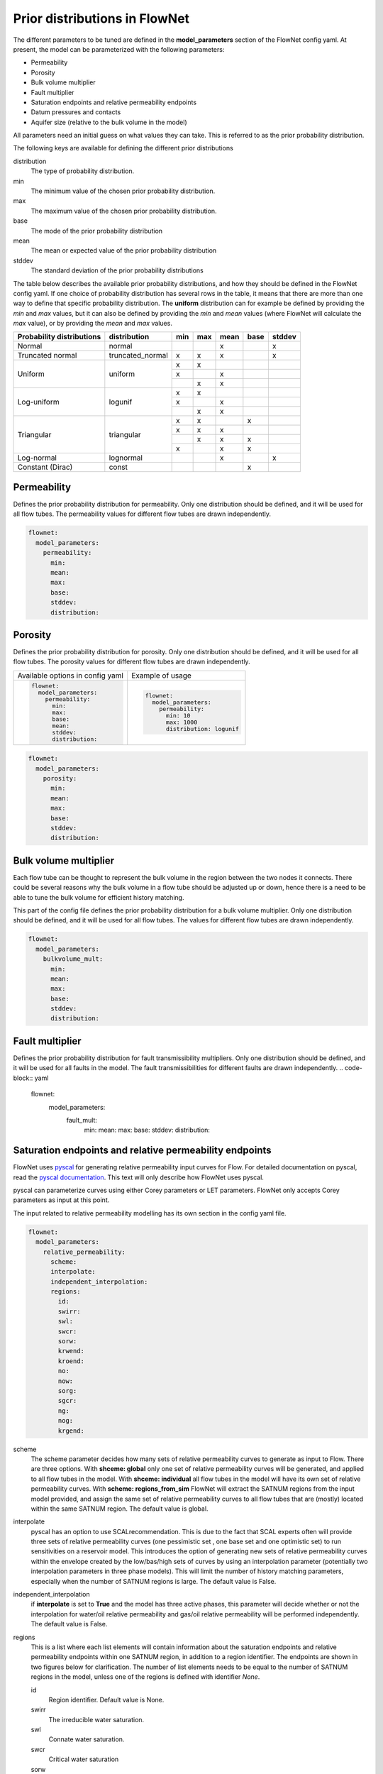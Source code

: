 Prior distributions in FlowNet
===========================================

The different parameters to be tuned are defined in the **model_parameters** 
section of the FlowNet config yaml. At present, the model can be parameterized 
with the following parameters:

* Permeability
* Porosity
* Bulk volume multiplier
* Fault multiplier
* Saturation endpoints and relative permeability endpoints
* Datum pressures and contacts
* Aquifer size (relative to the bulk volume in the model)


All parameters need an initial guess 
on what values they can take. This is referred to as the prior probability distribution.

The following keys are available for defining the different prior distributions

distribution
  The type of probability distribution. 

min
  The minimum value of the chosen prior probability distribution. 

max
  The maximum value of the chosen prior probability distribution. 

base
  The mode of the prior probability distribution
  
mean
  The mean or expected value of the prior probability distribution

stddev
  The standard deviation of the prior probability distributions

The table below describes the available prior probability distributions, and how they
should be defined in the FlowNet config yaml. If one choice of probability distribution
has several rows in the table, it means that there are more than one way to define that 
specific probability distribution. The **uniform** distribution can for example be defined
by providing the *min* and *max* values, but it can also be defined by providing the *min* 
and *mean* values (where FlowNet will calculate the *max* value), or by providing the
*mean* and *max* values.

+---------------------------+------------------+------+------+------+------+------+
| Probability distributions | distribution     | min  | max  | mean | base |stddev|
+===========================+==================+======+======+======+======+======+
| Normal                    | normal           |      |      |   x  |      |   x  |        
+---------------------------+------------------+------+------+------+------+------+
| Truncated normal          | truncated_normal |  x   |  x   |   x  |      |   x  |        
+---------------------------+------------------+------+------+------+------+------+
| Uniform                   | uniform          |  x   |  x   |      |      |      |        
+                           +                  +------+------+------+------+------+
|                           |                  |  x   |      |   x  |      |      |        
+                           +                  +------+------+------+------+------+
|                           |                  |      |  x   |   x  |      |      |        
+---------------------------+------------------+------+------+------+------+------+
| Log-uniform               | logunif          |  x   |  x   |      |      |      |       
+                           +                  +------+------+------+------+------+
|                           |                  |  x   |      |   x  |      |      |        
+                           +                  +------+------+------+------+------+
|                           |                  |      |  x   |   x  |      |      |        
+---------------------------+------------------+------+------+------+------+------+
| Triangular                | triangular       |  x   |  x   |      |  x   |      |        
+                           +                  +------+------+------+------+------+
|                           |                  |  x   |  x   |   x  |      |      |        
+                           +                  +------+------+------+------+------+
|                           |                  |      |  x   |   x  |  x   |      |        
+                           +                  +------+------+------+------+------+
|                           |                  |  x   |      |   x  |  x   |      |        
+---------------------------+------------------+------+------+------+------+------+
| Log-normal                | lognormal        |      |      |   x  |      |  x   |        
+---------------------------+------------------+------+------+------+------+------+
| Constant (Dirac)          | const            |      |      |      |   x  |      |        
+---------------------------+------------------+------+------+------+------+------+



Permeability
------------

Defines the prior probability distribution for permeability. Only one distribution
should be defined, and it will be used for all flow tubes. The permeability values for
different flow tubes are drawn independently.


.. code-block:: yaml

  flownet:
    model_parameters:
      permeability:
        min:
        mean:
        max:
        base:
        stddev:
        distribution:
        


Porosity
--------
Defines the prior probability distribution for porosity. Only one distribution
should be defined, and it will be used for all flow tubes. The porosity values for
different flow tubes are drawn independently.

+----------------------------------+----------------------------------+
| Available options in config yaml | Example of usage                 |
+----------------------------------+----------------------------------+
| .. code-block:: yaml             | .. code-block:: yaml             |
|                                  |                                  |
|    flownet:                      |    flownet:                      |
|      model_parameters:           |      model_parameters:           |
|        permeability:             |        permeability:             |
|          min:                    |          min: 10                 |
|          max:                    |          max: 1000               |
|          base:                   |          distribution: logunif   |
|          mean:                   |                                  |
|          stddev:                 |                                  |
|          distribution:           |                                  |
+----------------------------------+----------------------------------+

.. code-block:: yaml

  flownet:
    model_parameters:
      porosity:
        min:
        mean:
        max:
        base:
        stddev:
        distribution:
        



Bulk volume multiplier
----------------------

Each flow tube can be thought to represent the bulk volume in the region between the 
two nodes it connects. There could be several reasons why the bulk volume in a flow tube 
should be adjusted up or down, hence there is a need to be able to tune the bulk volume
for efficient history matching.

This part of the config file defines the prior probability distribution 
for a bulk volume multiplier. Only one distribution
should be defined, and it will be used for all flow tubes. The values for
different flow tubes are drawn independently.

.. code-block:: yaml

  flownet:
    model_parameters:
      bulkvolume_mult:
        min:
        mean:
        max:
        base:
        stddev:
        distribution:
        

Fault multiplier
----------------
Defines the prior probability distribution for fault transmissibility multipliers. Only one distribution
should be defined, and it will be used for all faults in the model. The fault transmissibilities for different
faults are drawn independently.
.. code-block:: yaml

  flownet:
    model_parameters:
      fault_mult:
        min:
        mean:
        max:
        base:
        stddev:
        distribution:
        

Saturation endpoints and relative permeability endpoints
--------------------------------------------------------

FlowNet uses `pyscal <https://github.com/equinor/pyscal>`_ for generating relative permeability input curves for Flow. 
For detailed documentation on pyscal, read the `pyscal documentation <https://equinor.github.io/pyscal>`_. This text 
will only describe how FlowNet uses pyscal.

pyscal can parameterize curves using either Corey parameters or LET parameters. 
FlowNet only accepts Corey parameters as input at this point.


The input related to relative permeability modelling has its own section in the config yaml file. 


.. code-block:: yaml

  flownet:
    model_parameters:
      relative_permeability:
        scheme: 
        interpolate: 
        independent_interpolation:
        regions:
          id:
          swirr:
          swl:
          swcr:
          sorw:
          krwend:
          kroend:
          no:
          now:
          sorg:
          sgcr:
          ng:
          nog:
          krgend:


scheme
  The scheme parameter decides how many sets of relative permeability curves to generate as
  input to Flow. There are three options. With **shceme: global** only one set of relative 
  permeability curves will be generated, and applied to all flow tubes in the model. With
  **shceme: individual** all flow tubes in the model will have its own set of relative permeability
  curves. With **scheme: regions_from_sim** FlowNet will extract the SATNUM regions from the 
  input model provided, and assign the same set of relative permeability curves to all flow tubes 
  that are (mostly) located within the same SATNUM region. The default value is global.

interpolate
  pyscal has an option to use SCALrecommendation. This is due to the fact that SCAL experts often
  will provide three sets of relative permeability curves (one pessimistic set , one base set and 
  one optimistic set) to run sensitivities on a reservoir model. This introduces the option of 
  generating new sets of relative permeability curves within the envelope created by the low/bas/high 
  sets of curves by using an interpolation parameter (potentially two interpolation parameters in three
  phase models). This will limit the number of history matching parameters, especially when the number 
  of SATNUM regions is large. The default value is False.

independent_interpolation
  if **interpolate** is set to **True** and the model has three active phases, this parameter will
  decide whether or not the interpolation for water/oil relative permeability and gas/oil relative 
  permeability will be performed independently. The default value is False.
  
  
regions
  This is a list where each list elements will contain information about the saturation endpoints 
  and relative permeability endpoints within one SATNUM region, in addition to a region identifier. The 
  endpoints are shown in two figures below for clarification.
  The number of list elements needs to be equal to the number of SATNUM regions in the model,
  unless one of the regions is defined with identifier *None*. 
  
  id
    Region identifier. Default value is None.
  swirr
    The irreducible water saturation.
  swl
    Connate water saturation.
  swcr
    Critical water saturation
  sorw
    Residual oil saturation (that cannot be displaced by water)
  krwend
    Maximum relative permeability for water
  kroend
    Maximum relative permeability for oil
  nw, now, ng, nog
    Exponents in Corey parametrization
  sorg
    Residual oil saturation (that cannot be displaced by gas)
  sgcr
    Critical gas saturation
  krgend
    Maximum relative permeability for gas
  

  A water/oil model needs *swirr*, *swl*, *swcr*, *sorw*, *nw*, *now*, *krwend* and *kroend* to be defined.
  An oil/gas model needs *swirr*, *swl*, *sgcr*, *sorg*, *ng*, *nog*, *krgend* and *kroend* to be defined.
  A three phase model needs all 13 relative permeability parameters to be defined.


    


  To limit the number of history 
  matching parameters, FlowNet provides the option to 
  interpolate between three sets of relative permeability curves. This way each SATNUM region will 
  only have one history matching parameter (possibly two if oil/gas and water/oil are 
  interpolated independently). This option is selected by setting this **interpolate** 
  option to **True**. The default value is False.

.. figure:: https://equinor.github.io/pyscal/_images/gasoil-endpoints.png
  
   Visualization of the gas/oil saturation endpoints and gas/oil relative permeability endpoints as modelled by pyscal. 

.. figure:: https://equinor.github.io/pyscal/_images/wateroil-endpoints.png
  
   Visualization of the water/oil saturation endpoints and water/oil relative permeability endpoints as modelled by pyscal. 


When using the interpolation option for relative permeability, some of the keywords above 
have a different meaning. This applies to **min**, **base**, and **max**. There is also an
additional keyword **low_optimistic** which only is meaningful to define for relative permeability.

Each of the input parameters needs a low, base, and high value to be defined. This is done through
the **min** (low), **base** and **max** (high) keywords. 
For some parameters a low numerical value is favorable. This can be indicated by setting 
**low_optimistic** to **True** for that parameter (the default value of low_optimistic is False).

The SCALrecommendation 
option in pyscal takes three values for each of the input parameters to create
three sets of input curves, later used as an envelope to interpolate between. 

There will be one *pessimistic*
set of curves, consisting of the low values supplied in the config file (this will be the *min* 
values, unless *low_optimistic* is set to *True*), one *optimistic* set of curves, consisting of
the high values supplied in the config yaml file (this will be the *max* values, unless *low_optimistic*
is set to *True*), and one *base* set of curves using the *base* values supplied.

pyscal will generate an interpolation parameter (two if **independent_interpolation** is set to **True**)
going from -1 (representing the pessimistic curve set) to 1 (representing the optimistic curve set).
FlowNet will pass this interpolation parameter to ERT for history matching, instead of the individual 
saturation endpoint or relative permeability endpoint parameters.

